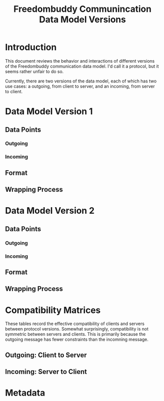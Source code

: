 # -*- mode: org; mode: auto-fill; fill-column: 80 -*-

#+TITLE: Freedombuddy Communincation Data Model Versions
#+OPTIONS: d:t
#+LINK_UP:  ./
#+LINK_HOME: ../

* Introduction

This document reviews the behavior and interactions of different versions of the
Freedombuddy communication data model.  I'd call it a protocol, but it seems
rather unfair to do so.

Currently, there are two versions of the data model, each of which has two use cases: a outgoing, from client to server, and an incoming, from server to client.

* Data Model Version 1

** Data Points

*** Outgoing

*** Incoming

** Format

** Wrapping Process

* Data Model Version 2

** Data Points

*** Outgoing

*** Incoming

** Format

** Wrapping Process

* Compatibility Matrices

These tables record the effective compatibility of clients and servers between protocol versions.  Somewhat surprisingly, compatibility is not symmetric between servers and clients.  This is primarily because the outgoing message has fewer constraints than the incomning message.

** Outgoing: Client to Server

** Incoming: Server to Client

* Metadata
  :PROPERTIES:
  :Description:
  :Status:      Incomplete
  :Priority:    0
  :Owner:       Nick Daly
  :Tags:
  :END:
